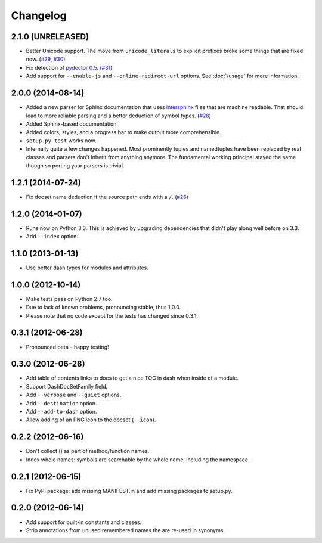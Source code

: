 .. :changelog:

Changelog
=========


2.1.0 (UNRELEASED)
------------------

- Better Unicode support.
  The move from ``unicode_literals`` to explicit prefixes broke some things that are fixed now.
  (`#29 <https://github.com/hynek/doc2dash/issues/29>`_, `#30 <https://github.com/hynek/doc2dash/issues/30>`_)
- Fix detection of `pydoctor 0.5 <http://bazaar.launchpad.net/~mwhudson/pydoctor/dev/revision/605>`_. (`#31 <https://github.com/hynek/doc2dash/issues/31>`_)
- Add support for ``--enable-js`` and ``--online-redirect-url`` options. See :doc:`/usage` for more information.


2.0.0 (2014-08-14)
------------------

- Added a new parser for Sphinx documentation that uses `intersphinx <http://sphinx-doc.org/latest/ext/intersphinx.html>`_ files that are machine readable.
  That should lead to more reliable parsing and a better deduction of symbol types.
  (`#28 <https://github.com/hynek/doc2dash/issues/28>`_)
- Added Sphinx-based documentation.
- Added colors, styles, and a progress bar to make output more comprehensible.
- ``setup.py test`` works now.
- Internally quite a few changes happened.
  Most prominently tuples and namedtuples have been replaced by real classes and parsers don't inherit from anything anymore.
  The fundamental working principal stayed the same though so porting your parsers is trivial.


1.2.1 (2014-07-24)
------------------

- Fix docset name deduction if the source path ends with a ``/``.
  (`#26 <https://github.com/hynek/doc2dash/issues/26>`_)


1.2.0 (2014-01-07)
------------------

- Runs now on Python 3.3.
  This is achieved by upgrading dependencies that didn't play along well before on 3.3.
- Add ``--index`` option.


1.1.0 (2013-01-13)
------------------

- Use better dash types for modules and attributes.


1.0.0 (2012-10-14)
------------------

- Make tests pass on Python 2.7 too.
- Due to lack of known problems, pronouncing stable, thus 1.0.0.
- Please note that no code except for the tests has changed since 0.3.1.


0.3.1 (2012-06-28)
------------------

- Pronounced beta – happy testing!


0.3.0 (2012-06-28)
------------------

- Add table of contents links to docs to get a nice TOC in dash when inside of a module.
- Support DashDocSetFamily field.
- Add ``--verbose`` and ``--quiet`` options.
- Add ``--destination`` option.
- Add ``--add-to-dash`` option.
- Allow adding of an PNG icon to the docset (``--icon``).


0.2.2 (2012-06-16)
------------------

- Don't collect () as part of method/function names.
- Index whole names: symbols are searchable by the whole name, including the namespace.


0.2.1 (2012-06-15)
------------------

- Fix PyPI package: add missing MANIFEST.in and add missing packages to setup.py.


0.2.0 (2012-06-14)
------------------

- Add support for built-in constants and classes.
- Strip annotations from unused remembered names the are re-used in synonyms.
